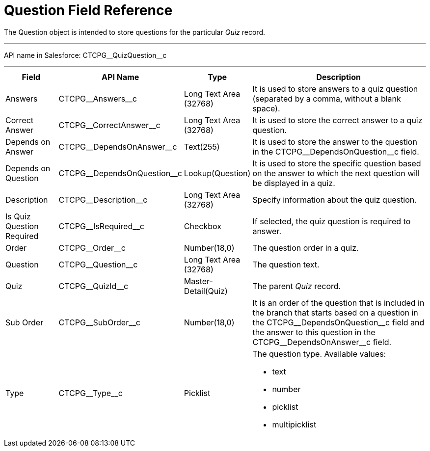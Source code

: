 = Question Field Reference

The [.object]#Question# object is intended to store questions for the particular _Quiz_ record.

'''''

API name in Salesforce: [.apiobject]#CTCPG\__QuizQuestion__c#

'''''

[width="100%",cols="15%,20%,10%,55%"]
|===
|*Field* |*API Name* |*Type* |*Description*

|Answers |[.apiobject]#CTCPG\__Answers__c# |Long Text Area (32768)   |It is used to store answers to a quiz question (separated by a comma, without a blank space).

|Correct Answer |[.apiobject]#CTCPG\__CorrectAnswer__c# |Long Text Area
(32768)     |It is used to store the correct answer to a quiz question.

|Depends on Answer  |[.apiobject]#CTCPG\__DependsOnAnswer__c# |Text(255)
|It is used to store the answer to the question in the [.apiobject]#CTCPG\__DependsOnQuestion__c# field.

|Depends on Question |[.apiobject]#CTCPG\__DependsOnQuestion__c#
|Lookup(Question) |It is used to store the specific question based on the answer to which the next question will be displayed in a quiz.

|Description  |[.apiobject]#CTCPG\__Description__c# |Long Text Area (32768) |Specify information about the quiz question.

|Is Quiz Question Required |[.apiobject]#CTCPG\__IsRequired__c#
|Checkbox  |If selected, the quiz question is required to answer.

|Order |[.apiobject]#CTCPG\__Order__c#  |Number(18,0) |The question order in a quiz.

|Question |[.apiobject]#CTCPG\__Question__c#   |Long Text Area (32768) |The question text.

|Quiz |[.apiobject]#CTCPG\__QuizId__c# |Master-Detail(Quiz) |The parent _Quiz_ record.

|Sub Order |[.apiobject]#CTCPG\__SubOrder__c# |Number(18,0) |It is an order of the question that is included in the branch that starts based on a question in the [.apiobject]#CTCPG\__DependsOnQuestion__c# field and the answer to this question in the [.apiobject]#CTCPG\__DependsOnAnswer__c# field.

|Type |[.apiobject]#CTCPG\__Type__c# |Picklist a| The question type. Available values:

* text
* number
* picklist
* multipicklist

|===
